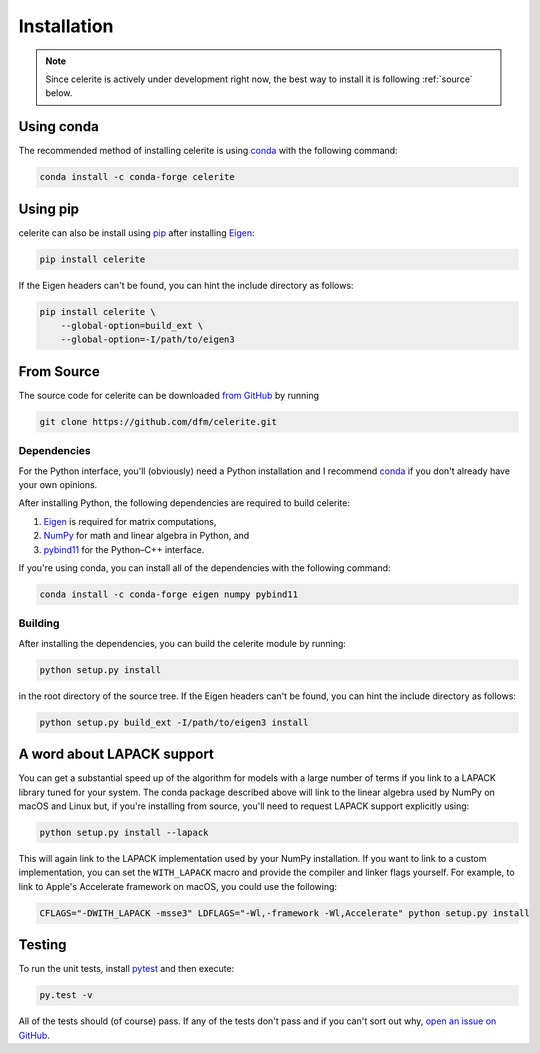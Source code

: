 .. _python-install:

Installation
============

.. note:: Since celerite is actively under development right now, the best way
    to install it is following :ref:`source` below.

Using conda
-----------

The recommended method of installing celerite is using `conda
<http://continuum.io/downloads>`_ with the following command:

.. code-block:: bash

    conda install -c conda-forge celerite


Using pip
---------

celerite can also be install using `pip <https://pip.pypa.io>`_ after
installing `Eigen <http://eigen.tuxfamily.org/>`_:

.. code-block:: bash

    pip install celerite

If the Eigen headers can't be found, you can hint the include directory as
follows:

.. code-block:: bash

    pip install celerite \
        --global-option=build_ext \
        --global-option=-I/path/to/eigen3


.. _source:

From Source
-----------

The source code for celerite can be downloaded `from GitHub
<https://github.com/dfm/celerite>`_ by running

.. code-block:: bash

    git clone https://github.com/dfm/celerite.git

.. _python-deps:

Dependencies
++++++++++++

For the Python interface, you'll (obviously) need a Python installation and I
recommend `conda <http://continuum.io/downloads>`_ if you don't already have
your own opinions.

After installing Python, the following dependencies are required to build
celerite:

1. `Eigen <http://eigen.tuxfamily.org/>`_ is required for matrix computations,
2. `NumPy <http://www.numpy.org/>`_ for math and linear algebra in Python, and
3. `pybind11 <https://pybind11.readthedocs.io>`_ for the Python–C++ interface.

If you're using conda, you can install all of the dependencies with the
following command:

.. code-block:: bash

    conda install -c conda-forge eigen numpy pybind11

Building
++++++++

After installing the dependencies, you can build the celerite module by
running:

.. code-block:: bash

    python setup.py install

in the root directory of the source tree.
If the Eigen headers can't be found, you can hint the include directory as
follows:

.. code-block:: bash

    python setup.py build_ext -I/path/to/eigen3 install


A word about LAPACK support
---------------------------

You can get a substantial speed up of the algorithm for models with a large
number of terms if you link to a LAPACK library tuned for your system.
The conda package described above will link to the linear algebra used by
NumPy on macOS and Linux but, if you're installing from source, you'll need to
request LAPACK support explicitly using:

.. code-block:: bash

    python setup.py install --lapack

This will again link to the LAPACK implementation used by your NumPy
installation.
If you want to link to a custom implementation, you can set the
``WITH_LAPACK`` macro and provide the compiler and linker flags yourself.
For example, to link to Apple's Accelerate framework on macOS, you could use
the following:

.. code-block:: bash

    CFLAGS="-DWITH_LAPACK -msse3" LDFLAGS="-Wl,-framework -Wl,Accelerate" python setup.py install


Testing
-------

To run the unit tests, install `pytest <http://doc.pytest.org/>`_ and then
execute:

.. code-block:: bash

    py.test -v

All of the tests should (of course) pass.
If any of the tests don't pass and if you can't sort out why, `open an issue
on GitHub <https://github.com/dfm/celerite/issues>`_.
